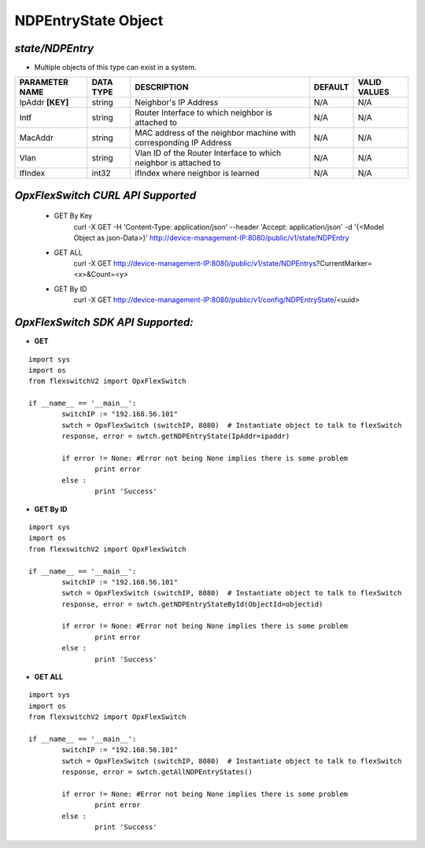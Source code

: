 NDPEntryState Object
=============================================================

*state/NDPEntry*
------------------------------------

- Multiple objects of this type can exist in a system.

+--------------------+---------------+--------------------------------+-------------+------------------+
| **PARAMETER NAME** | **DATA TYPE** |        **DESCRIPTION**         | **DEFAULT** | **VALID VALUES** |
+--------------------+---------------+--------------------------------+-------------+------------------+
| IpAddr **[KEY]**   | string        | Neighbor's IP Address          | N/A         | N/A              |
+--------------------+---------------+--------------------------------+-------------+------------------+
| Intf               | string        | Router Interface to which      | N/A         | N/A              |
|                    |               | neighbor is attached to        |             |                  |
+--------------------+---------------+--------------------------------+-------------+------------------+
| MacAddr            | string        | MAC address of the neighbor    | N/A         | N/A              |
|                    |               | machine with corresponding IP  |             |                  |
|                    |               | Address                        |             |                  |
+--------------------+---------------+--------------------------------+-------------+------------------+
| Vlan               | string        | Vlan ID of the Router          | N/A         | N/A              |
|                    |               | Interface to which neighbor is |             |                  |
|                    |               | attached to                    |             |                  |
+--------------------+---------------+--------------------------------+-------------+------------------+
| IfIndex            | int32         | ifIndex where neighbor is      | N/A         | N/A              |
|                    |               | learned                        |             |                  |
+--------------------+---------------+--------------------------------+-------------+------------------+



*OpxFlexSwitch CURL API Supported*
------------------------------------

	- GET By Key
		 curl -X GET -H 'Content-Type: application/json' --header 'Accept: application/json' -d '{<Model Object as json-Data>}' http://device-management-IP:8080/public/v1/state/NDPEntry
	- GET ALL
		 curl -X GET http://device-management-IP:8080/public/v1/state/NDPEntrys?CurrentMarker=<x>&Count=<y>
	- GET By ID
		 curl -X GET http://device-management-IP:8080/public/v1/config/NDPEntryState/<uuid>


*OpxFlexSwitch SDK API Supported:*
------------------------------------



- **GET**


::

	import sys
	import os
	from flexswitchV2 import OpxFlexSwitch

	if __name__ == '__main__':
		switchIP := "192.168.56.101"
		swtch = OpxFlexSwitch (switchIP, 8080)  # Instantiate object to talk to flexSwitch
		response, error = swtch.getNDPEntryState(IpAddr=ipaddr)

		if error != None: #Error not being None implies there is some problem
			print error
		else :
			print 'Success'


- **GET By ID**


::

	import sys
	import os
	from flexswitchV2 import OpxFlexSwitch

	if __name__ == '__main__':
		switchIP := "192.168.56.101"
		swtch = OpxFlexSwitch (switchIP, 8080)  # Instantiate object to talk to flexSwitch
		response, error = swtch.getNDPEntryStateById(ObjectId=objectid)

		if error != None: #Error not being None implies there is some problem
			print error
		else :
			print 'Success'




- **GET ALL**


::

	import sys
	import os
	from flexswitchV2 import OpxFlexSwitch

	if __name__ == '__main__':
		switchIP := "192.168.56.101"
		swtch = OpxFlexSwitch (switchIP, 8080)  # Instantiate object to talk to flexSwitch
		response, error = swtch.getAllNDPEntryStates()

		if error != None: #Error not being None implies there is some problem
			print error
		else :
			print 'Success'


